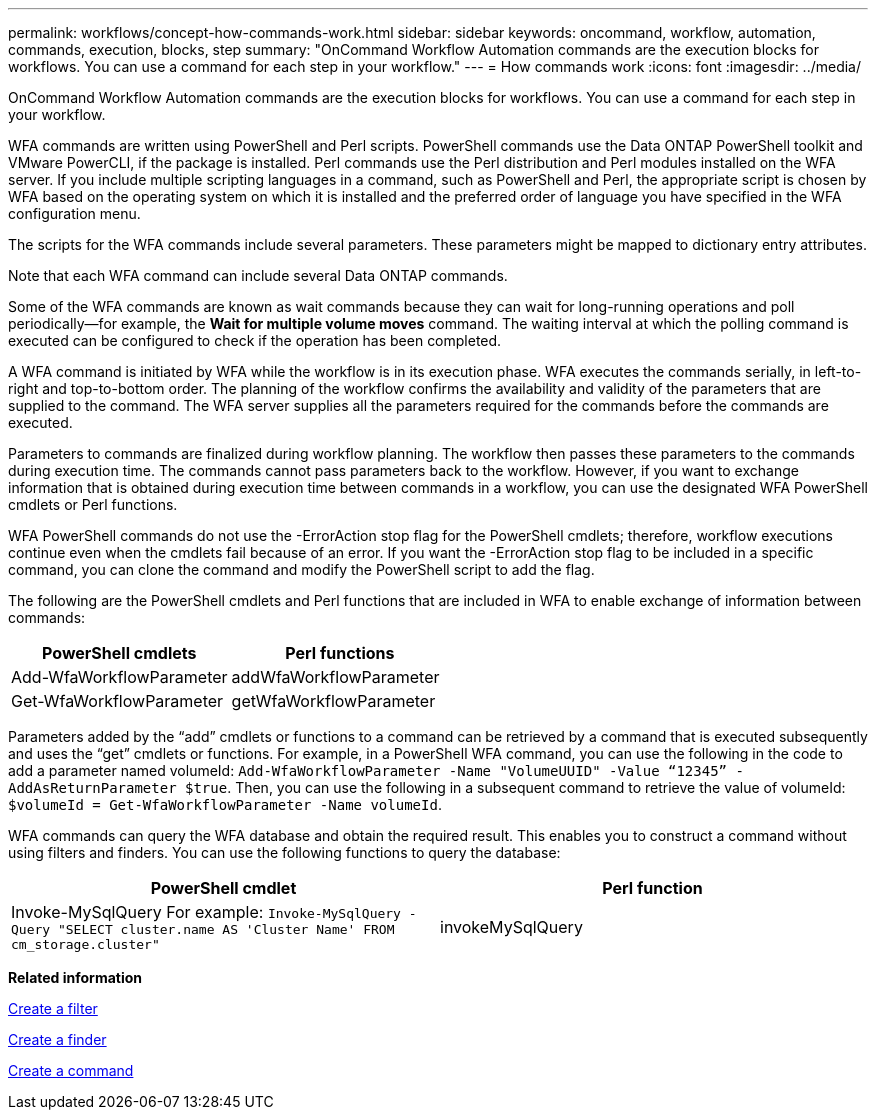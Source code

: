 ---
permalink: workflows/concept-how-commands-work.html
sidebar: sidebar
keywords: oncommand, workflow, automation, commands, execution, blocks, step
summary: "OnCommand Workflow Automation commands are the execution blocks for workflows. You can use a command for each step in your workflow."
---
= How commands work
:icons: font
:imagesdir: ../media/

[.lead]
OnCommand Workflow Automation commands are the execution blocks for workflows. You can use a command for each step in your workflow.

WFA commands are written using PowerShell and Perl scripts. PowerShell commands use the Data ONTAP PowerShell toolkit and VMware PowerCLI, if the package is installed. Perl commands use the Perl distribution and Perl modules installed on the WFA server. If you include multiple scripting languages in a command, such as PowerShell and Perl, the appropriate script is chosen by WFA based on the operating system on which it is installed and the preferred order of language you have specified in the WFA configuration menu.

The scripts for the WFA commands include several parameters. These parameters might be mapped to dictionary entry attributes.

Note that each WFA command can include several Data ONTAP commands.

Some of the WFA commands are known as wait commands because they can wait for long-running operations and poll periodically--for example, the *Wait for multiple volume moves* command. The waiting interval at which the polling command is executed can be configured to check if the operation has been completed.

A WFA command is initiated by WFA while the workflow is in its execution phase. WFA executes the commands serially, in left-to-right and top-to-bottom order. The planning of the workflow confirms the availability and validity of the parameters that are supplied to the command. The WFA server supplies all the parameters required for the commands before the commands are executed.

Parameters to commands are finalized during workflow planning. The workflow then passes these parameters to the commands during execution time. The commands cannot pass parameters back to the workflow. However, if you want to exchange information that is obtained during execution time between commands in a workflow, you can use the designated WFA PowerShell cmdlets or Perl functions.

WFA PowerShell commands do not use the -ErrorAction stop flag for the PowerShell cmdlets; therefore, workflow executions continue even when the cmdlets fail because of an error. If you want the -ErrorAction stop flag to be included in a specific command, you can clone the command and modify the PowerShell script to add the flag.

The following are the PowerShell cmdlets and Perl functions that are included in WFA to enable exchange of information between commands:
[cols="2*",options="header"]
|===
| PowerShell cmdlets| Perl functions
a|
Add-WfaWorkflowParameter
a|
addWfaWorkflowParameter
a|
Get-WfaWorkflowParameter
a|
getWfaWorkflowParameter
|===
Parameters added by the "`add`" cmdlets or functions to a command can be retrieved by a command that is executed subsequently and uses the "`get`" cmdlets or functions. For example, in a PowerShell WFA command, you can use the following in the code to add a parameter named volumeId: `Add-WfaWorkflowParameter -Name "VolumeUUID" -Value “12345” -AddAsReturnParameter $true`. Then, you can use the following in a subsequent command to retrieve the value of volumeId: `$volumeId = Get-WfaWorkflowParameter -Name volumeId`.

WFA commands can query the WFA database and obtain the required result. This enables you to construct a command without using filters and finders. You can use the following functions to query the database:
[cols="2*",options="header"]
|===
| PowerShell cmdlet| Perl function
a|
Invoke-MySqlQuery For example: `Invoke-MySqlQuery -Query "SELECT cluster.name AS 'Cluster Name' FROM cm_storage.cluster"`

a|
invokeMySqlQuery
|===
*Related information*

xref:task-create-a-filter.adoc[Create a filter]

xref:task-create-a-finder.adoc[Create a finder]

xref:task-create-a-command.adoc[Create a command]
